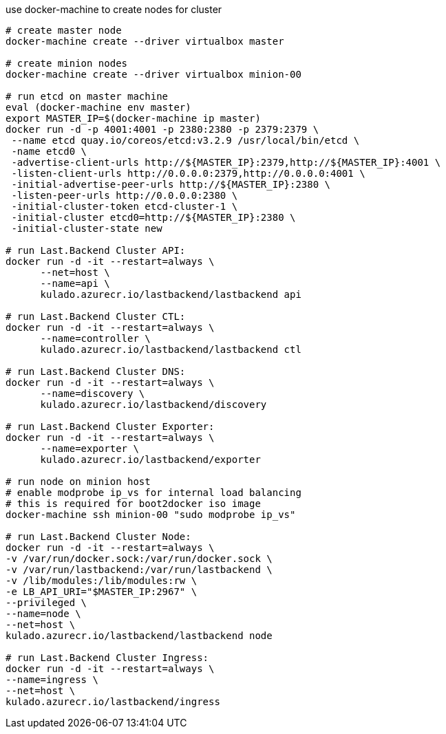 
use docker-machine to create nodes for cluster

[source,bash]
----
# create master node
docker-machine create --driver virtualbox master

# create minion nodes
docker-machine create --driver virtualbox minion-00

# run etcd on master machine
eval (docker-machine env master)
export MASTER_IP=$(docker-machine ip master)
docker run -d -p 4001:4001 -p 2380:2380 -p 2379:2379 \
 --name etcd quay.io/coreos/etcd:v3.2.9 /usr/local/bin/etcd \
 -name etcd0 \
 -advertise-client-urls http://${MASTER_IP}:2379,http://${MASTER_IP}:4001 \
 -listen-client-urls http://0.0.0.0:2379,http://0.0.0.0:4001 \
 -initial-advertise-peer-urls http://${MASTER_IP}:2380 \
 -listen-peer-urls http://0.0.0.0:2380 \
 -initial-cluster-token etcd-cluster-1 \
 -initial-cluster etcd0=http://${MASTER_IP}:2380 \
 -initial-cluster-state new

# run Last.Backend Cluster API:
docker run -d -it --restart=always \
      --net=host \
      --name=api \
      kulado.azurecr.io/lastbackend/lastbackend api

# run Last.Backend Cluster CTL:
docker run -d -it --restart=always \
      --name=controller \
      kulado.azurecr.io/lastbackend/lastbackend ctl

# run Last.Backend Cluster DNS:
docker run -d -it --restart=always \
      --name=discovery \
      kulado.azurecr.io/lastbackend/discovery

# run Last.Backend Cluster Exporter:
docker run -d -it --restart=always \
      --name=exporter \
      kulado.azurecr.io/lastbackend/exporter

# run node on minion host
# enable modprobe ip_vs for internal load balancing
# this is required for boot2docker iso image
docker-machine ssh minion-00 "sudo modprobe ip_vs"

# run Last.Backend Cluster Node:
docker run -d -it --restart=always \
-v /var/run/docker.sock:/var/run/docker.sock \
-v /var/run/lastbackend:/var/run/lastbackend \
-v /lib/modules:/lib/modules:rw \
-e LB_API_URI="$MASTER_IP:2967" \
--privileged \
--name=node \
--net=host \
kulado.azurecr.io/lastbackend/lastbackend node

# run Last.Backend Cluster Ingress:
docker run -d -it --restart=always \
--name=ingress \
--net=host \
kulado.azurecr.io/lastbackend/ingress

----
